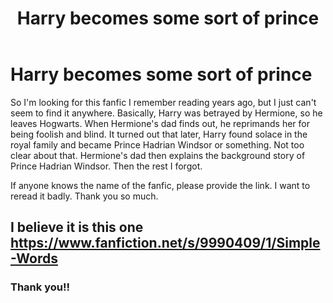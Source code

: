 #+TITLE: Harry becomes some sort of prince

* Harry becomes some sort of prince
:PROPERTIES:
:Author: Amber_Sun14
:Score: 1
:DateUnix: 1597973505.0
:DateShort: 2020-Aug-21
:FlairText: What's That Fic?
:END:
So I'm looking for this fanfic I remember reading years ago, but I just can't seem to find it anywhere. Basically, Harry was betrayed by Hermione, so he leaves Hogwarts. When Hermione's dad finds out, he reprimands her for being foolish and blind. It turned out that later, Harry found solace in the royal family and became Prince Hadrian Windsor or something. Not too clear about that. Hermione's dad then explains the background story of Prince Hadrian Windsor. Then the rest I forgot.

If anyone knows the name of the fanfic, please provide the link. I want to reread it badly. Thank you so much.


** I believe it is this one [[https://www.fanfiction.net/s/9990409/1/Simple-Words]]
:PROPERTIES:
:Author: Apqrs_74
:Score: 1
:DateUnix: 1597985166.0
:DateShort: 2020-Aug-21
:END:

*** Thank you!!
:PROPERTIES:
:Author: Amber_Sun14
:Score: 1
:DateUnix: 1598018846.0
:DateShort: 2020-Aug-21
:END:
